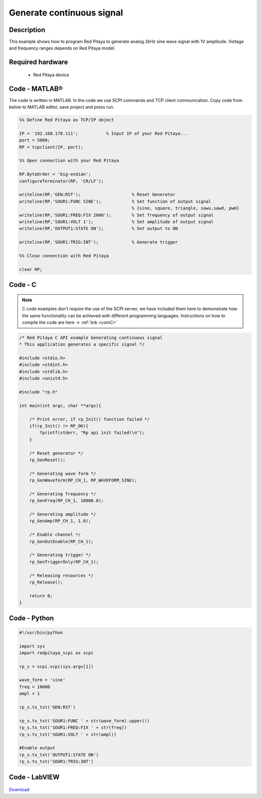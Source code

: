 Generate continuous signal
##########################

.. http://blog.redpitaya.com/examples-new/generate-continuous-signal-on-fast-analog-outputs/

Description
***********

This example shows how to program Red Pitaya to generate analog 2kHz sine wave signal with 1V amplitude. Voltage and frequency ranges depends on Red Pitaya model.


Required hardware
*****************

    - Red Pitaya device

.. figure:: output_y49qDi.gif

Code - MATLAB®
**************

The code is written in MATLAB. In the code we use SCPI commands and TCP client communication. Copy code from below to MATLAB editor, save project and press run.

.. code-block:: matlab

    %% Define Red Pitaya as TCP/IP object

    IP = '192.168.178.111';           % Input IP of your Red Pitaya...
    port = 5000;
    RP = tcpclient(IP, port);

    %% Open connection with your Red Pitaya

    RP.ByteOrder = 'big-endian';
    configureTerminator(RP, 'CR/LF');

    writeline(RP,'GEN:RST');                    % Reset Generator
    writeline(RP,'SOUR1:FUNC SINE');            % Set function of output signal
                                                % {sine, square, triangle, sawu,sawd, pwm}
    writeline(RP,'SOUR1:FREQ:FIX 2000');        % Set frequency of output signal
    writeline(RP,'SOUR1:VOLT 1');               % Set amplitude of output signal
    writeline(RP,'OUTPUT1:STATE ON');           % Set output to ON

    writeline(RP,'SOUR1:TRIG:INT');             % Generate trigger

    %% Close connection with Red Pitaya

    clear RP;
    
    
Code - C
********

.. note::

    C code examples don't require the use of the SCPI server, we have included them here to demonstrate how the same functionality can be achieved with different programming languages. 
    Instructions on how to compile the code are here -> :ref:`link <comC>`

.. code-block:: c

    /* Red Pitaya C API example Generating continuous signal  
    * This application generates a specific signal */

    #include <stdio.h>
    #include <stdint.h>
    #include <stdlib.h>
    #include <unistd.h>

    #include "rp.h"

    int main(int argc, char **argv){

        /* Print error, if rp_Init() function failed */
        if(rp_Init() != RP_OK){
            fprintf(stderr, "Rp api init failed!\n");
        }

        /* Reset generator */
        rp_GenReset();

        /* Generating wave form */
        rp_GenWaveform(RP_CH_1, RP_WAVEFORM_SINE);

        /* Generating frequency */
        rp_GenFreq(RP_CH_1, 10000.0);

        /* Generating amplitude */
        rp_GenAmp(RP_CH_1, 1.0);

        /* Enable channel */
        rp_GenOutEnable(RP_CH_1);

        /* Generating trigger */
        rp_GenTriggerOnly(RP_CH_1);

        /* Releasing resources */
        rp_Release();

        return 0;
    }

Code - Python
*************

.. code-block:: python

    #!/usr/bin/python

    import sys
    import redpitaya_scpi as scpi

    rp_s = scpi.scpi(sys.argv[1])

    wave_form = 'sine'
    freq = 10000
    ampl = 1

    rp_s.tx_txt('GEN:RST')

    rp_s.tx_txt('SOUR1:FUNC ' + str(wave_form).upper())
    rp_s.tx_txt('SOUR1:FREQ:FIX ' + str(freq))
    rp_s.tx_txt('SOUR1:VOLT ' + str(ampl))

    #Enable output
    rp_s.tx_txt('OUTPUT1:STATE ON')
    rp_s.tx_txt('SOUR1:TRIG:INT')

Code - LabVIEW
**************

.. figure:: Generate-continuous-signal_LV.png

`Download <https://downloads.redpitaya.com/downloads/Clients/labview/Generate%20continuous%20signal.vi>`_
